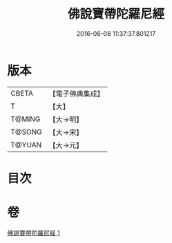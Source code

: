 #+TITLE: 佛說寶帶陀羅尼經 
#+DATE: 2016-06-08 11:37:37.801217

* 版本
 |     CBETA|【電子佛典集成】|
 |         T|【大】     |
 |    T@MING|【大→明】   |
 |    T@SONG|【大→宋】   |
 |    T@YUAN|【大→元】   |

* 目次

* 卷
[[file:KR6j0608_001.txt][佛說寶帶陀羅尼經 1]]


